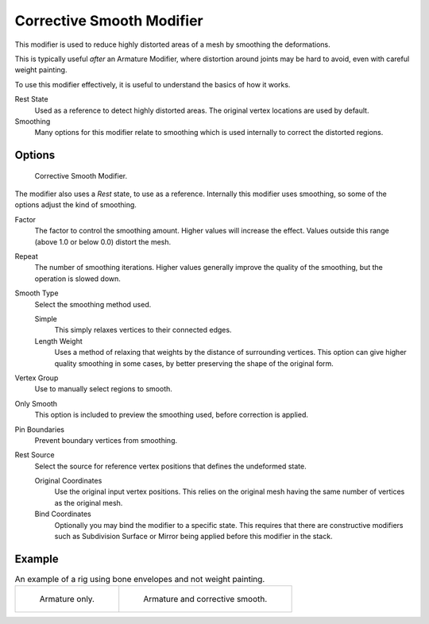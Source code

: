 .. _bpy.types.CorrectiveSmoothModifier:

**************************
Corrective Smooth Modifier
**************************

This modifier is used to reduce highly distorted areas of a mesh by smoothing the deformations.

This is typically useful *after* an Armature Modifier,
where distortion around joints may be hard to avoid, even with careful weight painting.

To use this modifier effectively, it is useful to understand the basics of how it works.

Rest State
   Used as a reference to detect highly distorted areas.
   The original vertex locations are used by default.
Smoothing
   Many options for this modifier relate to smoothing which is used internally
   to correct the distorted regions.


Options
=======

.. figure:: /images/modeling_modifiers_deform_corrective-smooth_panel.png

   Corrective Smooth Modifier.

The modifier also uses a *Rest* state, to use as a reference.
Internally this modifier uses smoothing, so some of the options adjust the kind of smoothing.

.. Shares description with ``smooth.rst``

Factor
   The factor to control the smoothing amount.
   Higher values will increase the effect.
   Values outside this range (above 1.0 or below 0.0) distort the mesh.
Repeat
   The number of smoothing iterations.
   Higher values generally improve the quality of the smoothing, but the operation is slowed down.
Smooth Type
   Select the smoothing method used.

   Simple
      This simply relaxes vertices to their connected edges.
   Length Weight
      Uses a method of relaxing that weights by the distance of surrounding vertices.
      This option can give higher quality smoothing in some cases,
      by better preserving the shape of the original form.
Vertex Group
   Use to manually select regions to smooth.
Only Smooth
   This option is included to preview the smoothing used, before correction is applied.
Pin Boundaries
   Prevent boundary vertices from smoothing.
Rest Source
   Select the source for reference vertex positions that defines the undeformed state.

   Original Coordinates
      Use the original input vertex positions.
      This relies on the original mesh having the same number of vertices as the original mesh.
   Bind Coordinates
      Optionally you may bind the modifier to a specific state.
      This requires that there are constructive modifiers such as Subdivision Surface or Mirror
      being applied before this modifier in the stack.


Example
=======

.. list-table:: An example of a rig using bone envelopes and not weight painting.

   * - .. figure:: /images/modeling_modifiers_deform_corrective-smooth_example-pose-before.png
          :width: 350px

          Armature only.

     - .. figure:: /images/modeling_modifiers_deform_corrective-smooth_example-pose-after.png
          :width: 350px

          Armature and corrective smooth.
